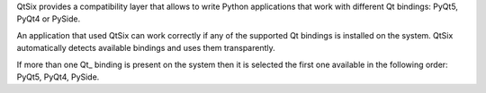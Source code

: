 QtSix provides a compatibility layer that allows to write Python
applications that work with different Qt bindings: PyQt5, PyQt4 or
PySide.

An application that used QtSix can work correctly if any of the
supported Qt bindings is installed on the system.
QtSix automatically detects available bindings and uses them
transparently.

If more than one Qt_ binding is present on the system then it is selected
the first one available in the following order: PyQt5, PyQt4, PySide.



